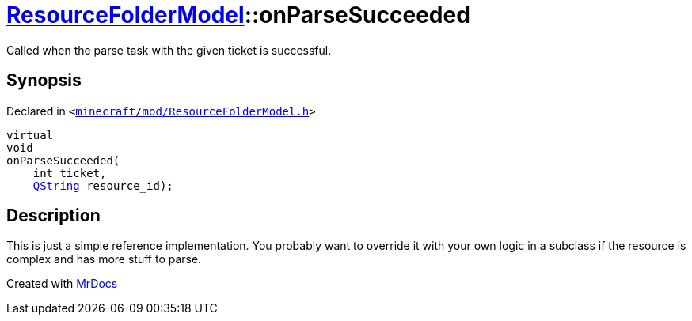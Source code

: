 [#ResourceFolderModel-onParseSucceeded]
= xref:ResourceFolderModel.adoc[ResourceFolderModel]::onParseSucceeded
:relfileprefix: ../
:mrdocs:


Called when the parse task with the given ticket is successful&period;



== Synopsis

Declared in `&lt;https://github.com/PrismLauncher/PrismLauncher/blob/develop/launcher/minecraft/mod/ResourceFolderModel.h#L234[minecraft&sol;mod&sol;ResourceFolderModel&period;h]&gt;`

[source,cpp,subs="verbatim,replacements,macros,-callouts"]
----
virtual
void
onParseSucceeded(
    int ticket,
    xref:QString.adoc[QString] resource&lowbar;id);
----

== Description

This is just a simple reference implementation&period; You probably want to override it with your own logic in a subclass
if the resource is complex and has more stuff to parse&period;





[.small]#Created with https://www.mrdocs.com[MrDocs]#
